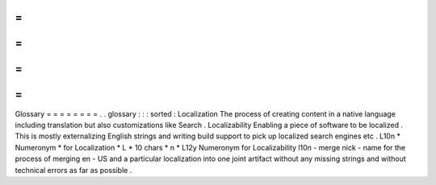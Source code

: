 =
=
=
=
=
=
=
=
Glossary
=
=
=
=
=
=
=
=
.
.
glossary
:
:
:
sorted
:
Localization
The
process
of
creating
content
in
a
native
language
including
translation
but
also
customizations
like
Search
.
Localizability
Enabling
a
piece
of
software
to
be
localized
.
This
is
mostly
externalizing
English
strings
and
writing
build
support
to
pick
up
localized
search
engines
etc
.
L10n
*
Numeronym
*
for
Localization
*
L
*
10
chars
*
n
*
L12y
Numeronym
for
Localizability
l10n
-
merge
nick
-
name
for
the
process
of
merging
en
-
US
and
a
particular
localization
into
one
joint
artifact
without
any
missing
strings
and
without
technical
errors
as
far
as
possible
.

